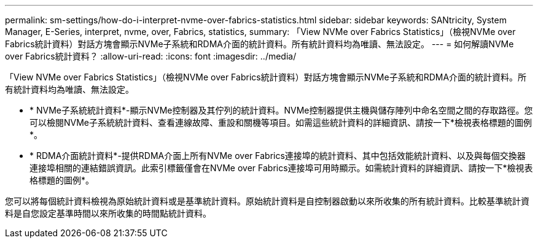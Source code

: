 ---
permalink: sm-settings/how-do-i-interpret-nvme-over-fabrics-statistics.html 
sidebar: sidebar 
keywords: SANtricity, System Manager, E-Series, interpret, nvme, over, Fabrics, statistics, 
summary: 「View NVMe over Fabrics Statistics」（檢視NVMe over Fabrics統計資料）對話方塊會顯示NVMe子系統和RDMA介面的統計資料。所有統計資料均為唯讀、無法設定。 
---
= 如何解讀NVMe over Fabrics統計資料？
:allow-uri-read: 
:icons: font
:imagesdir: ../media/


[role="lead"]
「View NVMe over Fabrics Statistics」（檢視NVMe over Fabrics統計資料）對話方塊會顯示NVMe子系統和RDMA介面的統計資料。所有統計資料均為唯讀、無法設定。

* * NVMe子系統統計資料*-顯示NVMe控制器及其佇列的統計資料。NVMe控制器提供主機與儲存陣列中命名空間之間的存取路徑。您可以檢閱NVMe子系統統計資料、查看連線故障、重設和關機等項目。如需這些統計資料的詳細資訊、請按一下*檢視表格標題的圖例*。
* * RDMA介面統計資料*-提供RDMA介面上所有NVMe over Fabrics連接埠的統計資料、其中包括效能統計資料、以及與每個交換器連接埠相關的連結錯誤資訊。此索引標籤僅會在NVMe over Fabrics連接埠可用時顯示。如需統計資料的詳細資訊、請按一下*檢視表格標題的圖例*。


您可以將每個統計資料檢視為原始統計資料或是基準統計資料。原始統計資料是自控制器啟動以來所收集的所有統計資料。比較基準統計資料是自您設定基準時間以來所收集的時間點統計資料。
